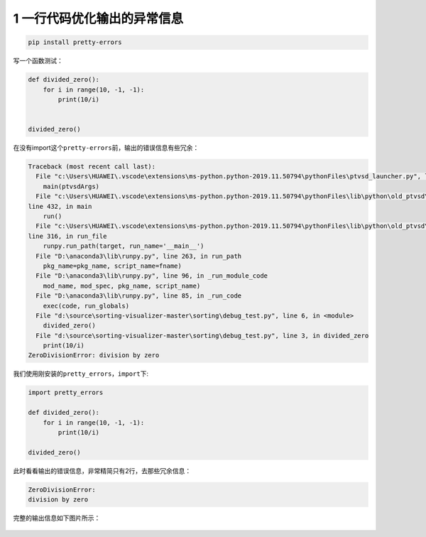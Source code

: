 

.. _header-n2210:

1 一行代码优化输出的异常信息
----------------------------

.. code:: python

   pip install pretty-errors

写一个函数测试：

.. code:: python

   def divided_zero():
       for i in range(10, -1, -1):
           print(10/i)


   divided_zero()

在没有import这个\ ``pretty-errors``\ 前，输出的错误信息有些冗余：

.. code:: python

   Traceback (most recent call last):
     File "c:\Users\HUAWEI\.vscode\extensions\ms-python.python-2019.11.50794\pythonFiles\ptvsd_launcher.py", line 43, in <module>
       main(ptvsdArgs)
     File "c:\Users\HUAWEI\.vscode\extensions\ms-python.python-2019.11.50794\pythonFiles\lib\python\old_ptvsd\ptvsd\__main__.py",
   line 432, in main
       run()
     File "c:\Users\HUAWEI\.vscode\extensions\ms-python.python-2019.11.50794\pythonFiles\lib\python\old_ptvsd\ptvsd\__main__.py",
   line 316, in run_file
       runpy.run_path(target, run_name='__main__')
     File "D:\anaconda3\lib\runpy.py", line 263, in run_path
       pkg_name=pkg_name, script_name=fname)
     File "D:\anaconda3\lib\runpy.py", line 96, in _run_module_code
       mod_name, mod_spec, pkg_name, script_name)
     File "D:\anaconda3\lib\runpy.py", line 85, in _run_code
       exec(code, run_globals)
     File "d:\source\sorting-visualizer-master\sorting\debug_test.py", line 6, in <module>
       divided_zero()
     File "d:\source\sorting-visualizer-master\sorting\debug_test.py", line 3, in divided_zero
       print(10/i)
   ZeroDivisionError: division by zero

我们使用刚安装的\ ``pretty_errors``\ ，\ ``import``\ 下:

.. code:: python

   import pretty_errors

   def divided_zero():
       for i in range(10, -1, -1):
           print(10/i)

   divided_zero()

此时看看输出的错误信息，非常精简只有2行，去那些冗余信息：

.. code:: python

   ZeroDivisionError:
   division by zero

完整的输出信息如下图片所示：

.. figure:: ../../img/image-20200104103849047.png
   :alt: 

.. _header-n2223:

